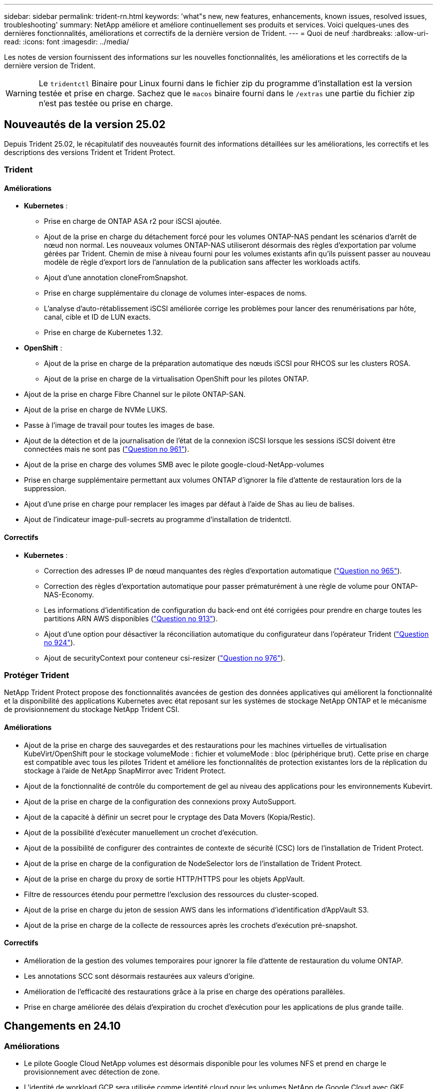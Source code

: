 ---
sidebar: sidebar 
permalink: trident-rn.html 
keywords: 'what"s new, new features, enhancements, known issues, resolved issues, troubleshooting' 
summary: NetApp améliore et améliore continuellement ses produits et services. Voici quelques-unes des dernières fonctionnalités, améliorations et correctifs de la dernière version de Trident. 
---
= Quoi de neuf
:hardbreaks:
:allow-uri-read: 
:icons: font
:imagesdir: ../media/


[role="lead"]
Les notes de version fournissent des informations sur les nouvelles fonctionnalités, les améliorations et les correctifs de la dernière version de Trident.


WARNING: Le `tridentctl` Binaire pour Linux fourni dans le fichier zip du programme d'installation est la version testée et prise en charge. Sachez que le `macos` binaire fourni dans le `/extras` une partie du fichier zip n'est pas testée ou prise en charge.



== Nouveautés de la version 25.02

Depuis Trident 25.02, le récapitulatif des nouveautés fournit des informations détaillées sur les améliorations, les correctifs et les descriptions des versions Trident et Trident Protect.



=== Trident



==== Améliorations

* *Kubernetes* :
+
** Prise en charge de ONTAP ASA r2 pour iSCSI ajoutée.
** Ajout de la prise en charge du détachement forcé pour les volumes ONTAP-NAS pendant les scénarios d'arrêt de nœud non normal. Les nouveaux volumes ONTAP-NAS utiliseront désormais des règles d'exportation par volume gérées par Trident. Chemin de mise à niveau fourni pour les volumes existants afin qu'ils puissent passer au nouveau modèle de règle d'export lors de l'annulation de la publication sans affecter les workloads actifs.
** Ajout d'une annotation cloneFromSnapshot.
** Prise en charge supplémentaire du clonage de volumes inter-espaces de noms.
** L'analyse d'auto-rétablissement iSCSI améliorée corrige les problèmes pour lancer des renumérisations par hôte, canal, cible et ID de LUN exacts.
** Prise en charge de Kubernetes 1.32.


* *OpenShift* :
+
** Ajout de la prise en charge de la préparation automatique des nœuds iSCSI pour RHCOS sur les clusters ROSA.
** Ajout de la prise en charge de la virtualisation OpenShift pour les pilotes ONTAP.


* Ajout de la prise en charge Fibre Channel sur le pilote ONTAP-SAN.
* Ajout de la prise en charge de NVMe LUKS.
* Passe à l'image de travail pour toutes les images de base.
* Ajout de la détection et de la journalisation de l'état de la connexion iSCSI lorsque les sessions iSCSI doivent être connectées mais ne sont pas (link:https://github.com/NetApp/trident/issues/961["Question no 961"]).
* Ajout de la prise en charge des volumes SMB avec le pilote google-cloud-NetApp-volumes
* Prise en charge supplémentaire permettant aux volumes ONTAP d'ignorer la file d'attente de restauration lors de la suppression.
* Ajout d'une prise en charge pour remplacer les images par défaut à l'aide de Shas au lieu de balises.
* Ajout de l'indicateur image-pull-secrets au programme d'installation de tridentctl.




==== Correctifs

* *Kubernetes* :
+
** Correction des adresses IP de nœud manquantes des règles d'exportation automatique (link:https://github.com/NetApp/trident/issues/965["Question no 965"]).
** Correction des règles d'exportation automatique pour passer prématurément à une règle de volume pour ONTAP-NAS-Economy.
** Les informations d'identification de configuration du back-end ont été corrigées pour prendre en charge toutes les partitions ARN AWS disponibles (link:https://github.com/NetApp/trident/issues/913["Question no 913"]).
** Ajout d'une option pour désactiver la réconciliation automatique du configurateur dans l'opérateur Trident (link:https://github.com/NetApp/trident/issues/924["Question no 924"]).
** Ajout de securityContext pour conteneur csi-resizer (link:https://github.com/NetApp/trident/issues/976["Question no 976"]).






=== Protéger Trident

NetApp Trident Protect propose des fonctionnalités avancées de gestion des données applicatives qui améliorent la fonctionnalité et la disponibilité des applications Kubernetes avec état reposant sur les systèmes de stockage NetApp ONTAP et le mécanisme de provisionnement du stockage NetApp Trident CSI.



==== Améliorations

* Ajout de la prise en charge des sauvegardes et des restaurations pour les machines virtuelles de virtualisation KubeVirt/OpenShift pour le stockage volumeMode : fichier et volumeMode : bloc (périphérique brut). Cette prise en charge est compatible avec tous les pilotes Trident et améliore les fonctionnalités de protection existantes lors de la réplication du stockage à l'aide de NetApp SnapMirror avec Trident Protect.
* Ajout de la fonctionnalité de contrôle du comportement de gel au niveau des applications pour les environnements Kubevirt.
* Ajout de la prise en charge de la configuration des connexions proxy AutoSupport.
* Ajout de la capacité à définir un secret pour le cryptage des Data Movers (Kopia/Restic).
* Ajout de la possibilité d'exécuter manuellement un crochet d'exécution.
* Ajout de la possibilité de configurer des contraintes de contexte de sécurité (CSC) lors de l'installation de Trident Protect.
* Ajout de la prise en charge de la configuration de NodeSelector lors de l'installation de Trident Protect.
* Ajout de la prise en charge du proxy de sortie HTTP/HTTPS pour les objets AppVault.
* Filtre de ressources étendu pour permettre l'exclusion des ressources du cluster-scoped.
* Ajout de la prise en charge du jeton de session AWS dans les informations d'identification d'AppVault S3.
* Ajout de la prise en charge de la collecte de ressources après les crochets d'exécution pré-snapshot.




==== Correctifs

* Amélioration de la gestion des volumes temporaires pour ignorer la file d'attente de restauration du volume ONTAP.
* Les annotations SCC sont désormais restaurées aux valeurs d'origine.
* Amélioration de l'efficacité des restaurations grâce à la prise en charge des opérations parallèles.
* Prise en charge améliorée des délais d'expiration du crochet d'exécution pour les applications de plus grande taille.




== Changements en 24.10



=== Améliorations

* Le pilote Google Cloud NetApp volumes est désormais disponible pour les volumes NFS et prend en charge le provisionnement avec détection de zone.
* L'identité de workload GCP sera utilisée comme identité cloud pour les volumes NetApp de Google Cloud avec GKE.
* Ajout d'un `formatOptions` paramètre de configuration aux pilotes ONTAP-SAN et ONTAP-SAN-Economy pour permettre aux utilisateurs de spécifier les options de format de LUN.
* Taille minimale du volume Azure NetApp Files réduite à 50 Gio. La nouvelle taille minimale d'Azure devrait être globalement disponible en novembre.
* Ajout d'un `denyNewVolumePools` paramètre de configuration pour limiter les pilotes ONTAP-NAS-Economy et ONTAP-SAN-Economy aux pools FlexVol préexistants.
* Détection supplémentaire pour l'ajout, la suppression ou le renommage d'agrégats du SVM sur tous les pilotes ONTAP
* Ajout de la surcharge de 18 Mio aux LUN LUKS pour garantir que la taille de PVC signalée est utilisable.
* Amélioration de la gestion des étapes et des déconnexions des nœuds ONTAP-SAN et ONTAP-SAN-Economy pour permettre le retrait des périphériques après une phase d'échec.
* Ajout d'un générateur de rôles personnalisé permettant aux clients de créer un rôle minimaliste pour Trident dans ONTAP.
* Ajout d'une journalisation supplémentaire pour le dépannage `lsscsi` (link:https://github.com/NetApp/trident/issues/792["Question no 792"]).




==== Kubernetes

* Ajout de nouvelles fonctionnalités Trident pour les workflows natifs Kubernetes :
+
** Protection des données
** Migration des données
** Reprise après incident
** Mobilité des applications
+
link:./trident-protect/learn-about-trident-protect.html["En savoir plus sur Trident Protect"].



* Ajout d'un nouvel indicateur `--k8s_api_qps` aux installateurs pour définir la valeur QPS utilisée par Trident pour communiquer avec le serveur API Kubernetes.
* Indicateur ajouté `--node-prep` aux programmes d'installation pour la gestion automatique des dépendances des protocoles de stockage sur les nœuds de cluster Kubernetes. Compatibilité testée et vérifiée avec le protocole de stockage iSCSI Amazon Linux 2023
* Ajout de la prise en charge du détachement forcé pour les volumes ONTAP-NAS-Economy dans les scénarios d'arrêt de nœud non normal.
* Les nouveaux volumes NFS ONTAP-NAS-Economy utiliseront des règles d'export par qtree lors de l'utilisation de `autoExportPolicy` l'option backend. Les qtrees ne sont mappés sur des règles d'exportation restrictives du nœud qu'au moment de la publication, afin d'améliorer le contrôle d'accès et la sécurité. Lorsque Trident supprime le volume de tous les nœuds, les qtrees existants sont basculés vers le nouveau modèle de règles d'export pour le faire, sans impact sur les workloads actifs.
* Prise en charge de Kubernetes 1.31.




==== Améliorations expérimentales

* Ajout d'un aperçu technique de la prise en charge de Fibre Channel sur le pilote ONTAP-SAN.




=== Correctifs

* *Kubernetes* :
+
** Crochet d'admission fixe de Rancher empêchant les installations de Trident Helm (link:https://github.com/NetApp/trident/issues/839["Question no 839"]).
** Clé d'affinité fixe dans les valeurs du graphique Helm (link:https://github.com/NetApp/trident/issues/898["Question no 898"]).
** Fixed tridentControllerPluginNodeSelector/tridentNodePluginNodeSelector ne fonctionnera pas avec la valeur "true" (link:https://github.com/NetApp/trident/issues/899["Question no 899"]).
** Les snapshots éphémères créés lors du clonage () ont été suppriméslink:https://github.com/NetApp/trident/issues/901["Question no 901"].


* Ajout de la prise en charge de Windows Server 2019.
* Fixe `Go mod Tidy` dans Trident repo (link:https://github.com/NetApp/trident/issues/767["Question no 767"]).




=== Dérations

* *Kubernetes:*
+
** Mise à jour de la version 1.25 de Kubernetes minimale prise en charge.
** Suppression de la prise en charge de la stratégie de sécurité POD.






=== Changement de marque du produit

À partir de la version 24.10, Astra Trident a été renommée Trident (NetApp Trident). Ce changement de marque n'affecte en rien les fonctionnalités, les plateformes prises en charge ou l'interopérabilité pour Trident.



== Changements en 24.06



=== Améliorations

* **IMPORTANT** : le `limitVolumeSize` paramètre limite désormais la taille qtree/LUN dans les pilotes économiques ONTAP. Utilisez le nouveau  `limitVolumePoolSize` paramètre pour contrôler les tailles de FlexVol dans ces pilotes. (link:https://github.com/NetApp/trident/issues/341["Question no 341"]).
* Ajout de la fonctionnalité d'auto-rétablissement iSCSI pour lancer des analyses SCSI par ID de LUN exact si des igroups obsolètes sont en cours d'utilisation (link:https://github.com/NetApp/trident/issues/883["Question no 883"]).
* Prise en charge supplémentaire des opérations de clonage de volume et de redimensionnement même lorsque le back-end est en mode suspendu.
* Ajout de la possibilité de propager les paramètres de journal configurés par l'utilisateur pour le contrôleur Trident aux pods de nœud Trident.
* Ajout de la prise en charge dans Trident pour utiliser REST par défaut au lieu de ONTAPI (ZAPI) pour ONTAP versions 9.15.1 et ultérieures.
* Prise en charge des noms de volumes et des métadonnées personnalisés sur les systèmes back-end de stockage ONTAP pour les nouveaux volumes persistants.
* Amélioration du `azure-netapp-files` pilote (ANF) pour activer automatiquement le répertoire de snapshots par défaut lorsque les options de montage NFS sont définies pour utiliser la version 4.x.
* Ajout de la prise en charge de BottlerRocket pour les volumes NFS.
* Ajout de la prise en charge des aperçus techniques de Google Cloud NetApp volumes.




==== Kubernetes

* Prise en charge de Kubernetes 1.30.
* Ajout de la capacité de Trident DemonSet à nettoyer les montages zombies et les fichiers de suivi résiduels au démarrage (link:https://github.com/NetApp/trident/issues/883["Question no 883"]).
* Ajout d'une annotation PVC `trident.netapp.io/luksEncryption` pour l'importation dynamique de volumes LUKS (link:https://github.com/NetApp/trident/issues/849["Question no 849"]).
* Prise en compte de la topologie du pilote ANF.
* Ajout de la prise en charge des nœuds Windows Server 2022.




=== Correctifs

* Correction des défaillances d'installation de Trident suite à des transactions obsolètes.
* Correction de tridentctl pour ignorer les messages d'avertissement de Kubernetes (link:https://github.com/NetApp/trident/issues/892["Question no 892"]).
* La priorité du contrôleur Trident a été modifiée `SecurityContextConstraint` en `0` (link:https://github.com/NetApp/trident/issues/887["Question no 887"]).
* Les pilotes ONTAP acceptent désormais des volumes inférieurs à 20 Mio (link:https://github.com/NetApp/trident/issues/885["Problème[#885"]).
* Correction de la Trident pour empêcher la réduction des volumes FlexVol pendant le redimensionnement du pilote ONTAP-SAN.
* Correction de la défaillance d'importation du volume ANF avec NFS v4.1.




== Changements en 24.02



=== Améliorations

* Prise en charge supplémentaire de Cloud Identity.
+
** AKS avec ANF : Azure Workload Identity sera utilisé comme identité cloud.
** EKS avec FSxN : le rôle IAM AWS sera utilisé comme identité cloud.


* Ajout de la prise en charge de l'installation de Trident en tant que module complémentaire sur le cluster EKS à partir de la console EKS.
* Ajout de la possibilité de configurer et de désactiver l'auto-rétablissement iSCSI (link:https://github.com/NetApp/trident/issues/864["Question no 864"]).
* Ajout de la personnalité d'Amazon FSX aux pilotes ONTAP pour permettre l'intégration avec AWS IAM et SecretsManager, et pour permettre à Trident de supprimer des volumes FSX avec des sauvegardes (link:https://github.com/NetApp/trident/issues/453["Question no 453"]).




==== Kubernetes

* Prise en charge de Kubernetes 1.29.




=== Correctifs

* Correction des messages d'avertissement ACP lorsque ACP n'est pas activé (link:https://github.com/NetApp/trident/issues/866["Question no 866"]).
* Ajout d'un délai de 10 secondes avant d'effectuer une répartition des clones lors de la suppression d'un snapshot pour les pilotes ONTAP, lorsqu'un clone est associé au snapshot.




=== Dérations

* Suppression de l'infrastructure d'attepostes in-to des manifestes d'images multi-plates-formes.




== Changements en 23.10



=== Correctifs

* Extension de volume fixe si la nouvelle taille demandée est inférieure à la taille totale des volumes pour les pilotes de stockage ontap-nas et ontap-nas-flexgroup (link:https://github.com/NetApp/trident/issues/834["Question no 834"^]).
* Taille de volume fixe pour afficher uniquement la taille utilisable du volume lors de l'importation pour les pilotes de stockage ontap-nas et ontap-nas-flexgroup (link:https://github.com/NetApp/trident/issues/722["Question no 722"^]).
* Conversion de noms FlexVol fixes pour ONTAP-NAS-Economy.
* Correction du problème d'initialisation Trident sur un nœud Windows lors du redémarrage du nœud.




=== Améliorations



==== Kubernetes

Prise en charge de Kubernetes 1.28.



==== Trident

* Ajout de la prise en charge de l'utilisation d'ami (Azure Managed identités) avec le pilote de stockage Azure-netapp-Files.
* Ajout de la prise en charge de NVMe over TCP pour le pilote ONTAP-SAN
* Ajout de la possibilité de suspendre le provisionnement d'un volume lorsque le back-end est défini sur suspendu par l'utilisateur (link:https://github.com/NetApp/trident/issues/558["Question no 558"^]).




== Changements en 23.07.1

*Kubernetes:* Suppression fixe du démonset pour prendre en charge les mises à niveau sans temps d'arrêt (link:https://github.com/NetApp/trident/issues/740["Question no 740"^]).



== Changements en 23.07



=== Correctifs



==== Kubernetes

* Correction de la mise à niveau de Trident pour ignorer les anciens pods bloqués en état de terminaison (link:https://github.com/NetApp/trident/issues/740["Question no 740"^]).
* Ajout d'une tolérance à la définition de « passagent-trident-version-pod » (link:https://github.com/NetApp/trident/issues/795["Question no 795"^]).




==== Trident

* Correction des demandes ONTAPI (ZAPI) pour s'assurer que les numéros de série des LUN sont interrogés lors de l'obtention des attributs de LUN pour identifier et corriger les périphériques iSCSI fantômes lors des opérations de transfert des nœuds.
* Correction de la gestion des erreurs dans le code du pilote de stockage (link:https://github.com/NetApp/trident/issues/816["Question no 816"^]).
* Redimensionnement des quotas fixes lors de l'utilisation de pilotes ONTAP avec use-REST=true.
* Création de clones LUN fixes dans ontap-san-Economy.
* Annuler la publication du champ d'informations de `rawDevicePath` à `devicePath`; logique ajoutée pour remplir et récupérer (dans certains cas) `devicePath` légale.




=== Améliorations



==== Kubernetes

* Prise en charge supplémentaire de l'importation de snapshots préprovisionnés.
* Déploiement réduit et autorisations linux diaboconfigurées (link:https://github.com/NetApp/trident/issues/817["Question no 817"^]).




==== Trident

* Ne rapporte plus le champ d'état pour les volumes et les snapshots « en ligne ».
* Met à jour l'état du back-end si le back-end ONTAP est hors ligne (link:https://github.com/NetApp/trident/issues/801["Questions #801"^], link:https://github.com/NetApp/trident/issues/543["#543"^]).
* Le numéro de série de la LUN est toujours récupéré et publié au cours du workflow ControllerVolumePublish.
* Ajout d'une logique supplémentaire pour vérifier le numéro de série et la taille du périphérique iSCSI à chemins d'accès multiples.
* Vérification supplémentaire des volumes iSCSI pour s'assurer que le périphérique multiacheminement correct n'est pas mis en place.




==== Amélioration expérimentale

Ajout de la prise en charge de la présentation technique de NVMe over TCP pour le pilote ONTAP-SAN.



==== Documentation

De nombreuses améliorations de l'organisation et du formatage ont été apportées.



=== Dérations



==== Kubernetes

* Suppression de la prise en charge des snapshots v1beta1.
* Suppression de la prise en charge des volumes et des classes de stockage pré-CSI.
* Mise à jour de la version 1.22 de Kubernetes minimale prise en charge.




== Changements en 23.04


IMPORTANT: Forcer le détachement de volume pour les volumes ONTAP-SAN-* est uniquement pris en charge avec les versions Kubernetes avec le volet fonctionnalité de fermeture de nœud non gracieuse activé. Le détachement forcé doit être activé au moment de l'installation à l'aide du `--enable-force-detach` Indicateur du programme d'installation Trident.



=== Correctifs

* Correction de l'opérateur Trident pour utiliser IPv6 localhost pour l'installation lorsqu'il est spécifié dans spec.
* Correction des autorisations de rôle de cluster de l'opérateur Trident pour qu'elles soient synchronisées avec les autorisations du bundle (link:https://github.com/NetApp/trident/issues/799["Question no 799"^]).
* Résolution du problème de connexion d'un volume de bloc brut sur plusieurs nœuds en mode RWX.
* Prise en charge du clonage FlexGroup fixe et importation de volumes pour les volumes SMB.
* Résolution du problème où le contrôleur Trident n'a pas pu s'arrêter immédiatement (link:https://github.com/NetApp/trident/issues/811["Question no 811"]).
* Correctif ajouté pour afficher la liste de tous les noms de groupes initiateur associés à une LUN spécifiée provisionnée avec des pilotes ontap-san-*.
* Ajout d'un correctif pour permettre l'exécution des processus externes.
* Erreur de compilation corrigée pour l'architecture s390 (link:https://github.com/NetApp/trident/issues/537["Question no 537"]).
* Correction d'un niveau de journalisation incorrect lors des opérations de montage de volume (link:https://github.com/NetApp/trident/issues/781["Question no 781"]).
* Correction de l'erreur d'assertion de type de potentiel (link:https://github.com/NetApp/trident/issues/802["Question no 802"]).




=== Améliorations

* Kubernetes :
+
** Prise en charge de Kubernetes 1.27.
** Ajout de la prise en charge de l'importation de volumes LUKS.
** Ajout de la prise en charge du mode d'accès PVC ReadWriteOncePod.
** Ajout de la prise en charge du détachement forcé pour les volumes ONTAP-SAN-* lors des scénarios d'arrêt de nœud non gracieuse.
** Tous les volumes ONTAP-SAN-* utiliseront désormais les groupes initiateurs par nœud. Les LUN ne seront mappées qu'aux igroups dont la publication est active sur ces nœuds afin d'améliorer notre niveau de sécurité. Les volumes existants seront basculés de manière opportuniste vers le nouveau schéma d'igroup lorsque Trident détermine qu'il est possible de le faire sans incidence sur les workloads actifs (link:https://github.com/NetApp/trident/issues/758["Question no 758"]).
** Amélioration de la sécurité de Trident en nettoyant les groupes initiateurs gérés par Trident non utilisés à partir de systèmes back-end ONTAP-SAN-*.


* Ajout de la prise en charge des volumes SMB avec Amazon FSX aux pilotes de stockage ontap-nas-Economy et ontap-nas-flexgroup.
* Ajout de la prise en charge des partages SMB avec les pilotes de stockage ontap-nas, ontap-nas-Economy et ontap-nas-flexgroup.
* Ajout de la prise en charge des nœuds arm64 (link:https://github.com/NetApp/trident/issues/732["Question no 732"]).
* La procédure d'arrêt de Trident a été améliorée en désactivant d'abord les serveurs d'API (link:https://github.com/NetApp/trident/issues/811["Question no 811"]).
* Ajout de la prise en charge de la construction multi plate-forme pour les hôtes Windows et arm64 à Makefile ; voir BUILD.md.




=== Dérations

**Kubernetes:** les igroups Backend-scoped ne seront plus créés lors de la configuration de pilotes ontap-san et ontap-san-Economy (link:https://github.com/NetApp/trident/issues/758["Question no 758"]).



== Changements en 23.01.1



=== Correctifs

* Correction de l'opérateur Trident pour utiliser IPv6 localhost pour l'installation lorsqu'il est spécifié dans spec.
* Correction des autorisations de rôle de cluster opérateur Trident synchronisées avec les autorisations de bundle link:https://github.com/NetApp/trident/issues/799["Question no 799"^].
* Ajout d'un correctif pour permettre l'exécution des processus externes.
* Résolution du problème de connexion d'un volume de bloc brut sur plusieurs nœuds en mode RWX.
* Prise en charge du clonage FlexGroup fixe et importation de volumes pour les volumes SMB.




== Changements en 23.01


IMPORTANT: Kubernetes 1.27 est désormais pris en charge dans Trident. Veuillez mettre à niveau Trident avant de mettre à niveau Kubernetes.



=== Correctifs

* Kubernetes : ajout d'options pour exclure la création de règles de sécurité du Pod pour réparer les installations Trident via Helm (link:https://github.com/NetApp/trident/issues/794["Questions #783, #794"^]).




=== Améliorations

.Kubernetes
* Prise en charge ajoutée de Kubernetes 1.26.
* Amélioration de l'utilisation globale des ressources RBAC Trident (link:https://github.com/NetApp/trident/issues/757["Numéro 757"^]).
* Automatisation ajoutée pour détecter et corriger les sessions iSCSI interrompues ou obsolètes sur les nœuds hôtes.
* Ajout de la prise en charge de l'extension des volumes chiffrés LUKS.
* Kubernetes : ajout de la prise en charge de la rotation des identifiants pour les volumes chiffrés LUKS.


.Trident
* Ajout de la prise en charge des volumes SMB avec Amazon FSX for NetApp ONTAP au pilote de stockage ONTAP-nas.
* Ajout de la prise en charge des autorisations NTFS lors de l'utilisation de volumes SMB.
* Ajout de la prise en charge des pools de stockage pour les volumes GCP avec le niveau de service CVS.
* Ajout de la prise en charge de l'utilisation facultative de flexgroupAgrégateList lors de la création de FlexGroups avec le pilote de stockage ontap-nas-flexgroup.
* Meilleures performances du pilote de stockage économique ONTAP-nas lors de la gestion de plusieurs volumes FlexVol
* Mises à jour des donnéesLIF activées pour tous les pilotes de stockage NAS de ONTAP.
* Mise à jour de la convention de nommage Trident Deployment and DemonSet afin de refléter le système d'exploitation du nœud hôte.




=== Dérations

* Kubernetes : mise à jour de Kubernetes minimale prise en charge vers la version 1.21.
* Les DataLIFs ne doivent plus être spécifiées lors de la configuration des `ontap-san` pilotes ou `ontap-san-economy`.




== Changements en 22.10

*Vous devez lire les informations critiques suivantes avant de passer à Trident 22.10.*

[WARNING]
.<strong> informations sur Trident 22,10 </strong>
====
* Kubernetes 1.25 est désormais pris en charge par Trident. Vous devez effectuer une mise à niveau de Trident vers la version 22.10 avant de passer à Kubernetes 1.25.
* Trident applique désormais strictement l'utilisation de la configuration de chemins d'accès multiples dans les environnements SAN, avec une valeur recommandée de `find_multipaths: no` dans le fichier multipath.conf.
+
Utilisation d'une configuration sans chemins d'accès multiples ou de l'utilisation de `find_multipaths: yes` ou `find_multipaths: smart` la valeur du fichier multipath.conf entraînera des échecs de montage. Trident a recommandé l'utilisation de `find_multipaths: no` depuis la version 21.07.



====


=== Correctifs

* Problème spécifique au système ONTAP back-end créé à l'aide de `credentials` le champ ne s'est pas connecté pendant la mise à niveau 22.07.0 (link:https://github.com/NetApp/trident/issues/759["Numéro 759"^]).
* **Docker:** correction d'un problème entraînant l'échec du démarrage du plug-in de volume Docker dans certains environnements (link:https://github.com/NetApp/trident/issues/548["Numéro 548"^] et link:https://github.com/NetApp/trident/issues/760["Numéro 760"^]).
* Correction du problème SLM spécifique aux systèmes back-end SAN ONTAP pour garantir que seul un sous-ensemble de LIFs de données appartenant aux nœuds de reporting est publié.
* Problème de performances résolu lors de la connexion d'un volume à des analyses inutiles des LUN iSCSI.
* Suppression des tentatives granulaires dans le flux de travail Trident iSCSI pour échouer rapidement et réduire les intervalles de tentatives externes.
* Résolution du problème lorsqu'une erreur a été renvoyée lors du vidage d'un périphérique iSCSI lorsque le périphérique multivoie correspondant a déjà été rincé.




=== Améliorations

* Kubernetes :
+
** Prise en charge ajoutée de Kubernetes 1.25. Vous devez effectuer une mise à niveau de Trident vers la version 22.10 avant de passer à Kubernetes 1.25.
** Ajout d'un ServiceAccount, ClusterRole et ClusterRoleBinding distincts pour Trident Deployment et DemonSet afin de permettre des améliorations futures des autorisations.
** Prise en charge ajoutée de link:https://docs.netapp.com/us-en/trident/trident-use/volume-share.html["partage de volume entre espaces de noms"].


* Tout Trident `ontap-*` Les pilotes de stockage fonctionnent désormais avec l'API REST de ONTAP.
* Ajout d'un nouvel opérateur yaml (`bundle_post_1_25.yaml`) sans a. `PodSecurityPolicy` Pour la prise en charge de Kubernetes 1.25.
* Ajouté link:https://docs.netapp.com/us-en/trident/trident-reco/security-luks.html["Prise en charge des volumes LUKS-chiffrés"] pour `ontap-san` et `ontap-san-economy` lecteurs de stockage
* Ajout de la prise en charge des nœuds Windows Server 2019.
* Ajouté link:https://docs.netapp.com/us-en/trident/trident-use/anf.html["Prise en charge des volumes SMB sur les nœuds Windows"] grâce au `azure-netapp-files` pilote de stockage
* La détection automatique du basculement MetroCluster pour les pilotes ONTAP est désormais disponible dans l'ensemble.




=== Dérations

* **Kubernetes:** mise à jour du nombre minimum de Kubernetes pris en charge vers 1.20.
* Suppression du pilote ADS (Data Store).
* Retrait du support pour `yes` et `smart` options pour `find_multipaths` Lors de la configuration des chemins d'accès multiples du nœud de travail pour iSCSI.




== Changements en 22.07



=== Correctifs

**Kubernetes**

* Problème résolu pour gérer les valeurs booléennes et nombres pour le sélecteur de nœud lors de la configuration de Trident avec Helm ou l'opérateur Trident. (link:https://github.com/NetApp/trident/issues/700["Problème GitHub n° 700"^])
* Résolution du problème lors de la gestion des erreurs provenant d'un chemin non CHAP, de sorte que kubelet réessaie en cas d'échec. link:https://github.com/NetApp/trident/issues/736["Problème GitHub n° 736"^])




=== Améliorations

* Passer de k8s.gcr.io au registre.k8s.io comme registre par défaut pour les images CSI
* Les volumes ONTAP-SAN utiliseront désormais des igroups par nœud et ne mapperont les LUN aux groupes initiateurs, tout en les ayant été publiés activement à ces nœuds pour améliorer notre sécurité. Lorsque Trident détermine que les volumes existants sont sécurisés, sans affecter les workloads actifs, les volumes existants seront transférés de manière opportuniste vers le nouveau modèle d'groupe initiateur.
* Inclus un quota de Resourcequota avec les installations Trident pour s'assurer que Trident DemonSet est planifié lorsque la consommation PriorityClass est limitée par défaut.
* Ajout de la prise en charge des fonctions réseau au pilote Azure NetApp Files. (link:https://github.com/NetApp/trident/issues/717["Problème GitHub n° 717"^])
* Ajout de la détection automatique du basculement MetroCluster dans l'aperçu technique aux pilotes ONTAP. (link:https://github.com/NetApp/trident/issues/228["Problème GitHub n° 228"^])




=== Dérations

* **Kubernetes:** mise à jour du nombre minimum de Kubernetes pris en charge vers 1.19.
* La configuration backend n'autorise plus plusieurs types d'authentification dans la configuration unique.




=== Suppressions

* Le pilote CVS AWS (obsolète depuis 22.04) a été supprimé.
* Kubernetes
+
** Suppression des capacités SYS_ADMIN inutiles des modules de nœud.
** Réduit la préparation des nœuds afin de simplifier les informations sur l'hôte et la détection des services actifs pour obtenir la confirmation de la disponibilité des services NFS/iSCSI sur les nœuds workers.






=== Documentation

Une nouvelle link:https://docs.netapp.com/us-en/trident/trident-reference/pod-security.html["Normes de sécurité du pod"]section (PSS) détaillant les autorisations activées par Trident lors de l'installation a été ajoutée.



== Changements en 22.04

NetApp améliore et améliore continuellement ses produits et services. Voici quelques-unes des dernières fonctionnalités de Trident. Pour les versions précédentes, reportez-vous à https://docs.netapp.com/us-en/trident/earlier-versions.html["Versions antérieures de la documentation"].


IMPORTANT: Si vous effectuez une mise à niveau à partir d'une version précédente de Trident et que vous utilisez Azure NetApp Files, le ``location`` le paramètre config est désormais un champ singleton obligatoire.



=== Correctifs

* Amélioration de l'analyse des noms d'initiateurs iSCSI. (link:https://github.com/NetApp/trident/issues/681["Problème GitHub n° 681"^])
* Problème résolu lorsque les paramètres de classe de stockage CSI n'étaient pas autorisés. (link:https://github.com/NetApp/trident/issues/598["Problème GitHub n° 598"^])
* Déclaration de clé en double fixe dans Trident CRD. (link:https://github.com/NetApp/trident/issues/671["Problème GitHub n° 671"^])
* Correction des journaux CSI instantanés erronés. (link:https://github.com/NetApp/trident/issues/629["Problème GitHub n° 629"^]))
* Résolution du problème lié à l'annulation de la publication des volumes sur les nœuds supprimés. (link:https://github.com/NetApp/trident/issues/691["Problème GitHub n° 691"^])
* Ajout de la gestion des incohérences du système de fichiers sur les périphériques en bloc. (link:https://github.com/NetApp/trident/issues/656["Problème GitHub n° 656"^])
* Problème résolu extraction automatique des images lors de la configuration du `imageRegistry` indicateur pendant l'installation. (link:https://github.com/NetApp/trident/issues/715["Problème GitHub n° 715"^])
* Résolution du problème d'échec du clonage d'un volume avec plusieurs règles d'exportation par le pilote Azure NetApp Files.




=== Améliorations

* Les connexions entrantes aux terminaux sécurisés de Trident requièrent désormais un minimum de TLS 1.3. (link:https://github.com/NetApp/trident/issues/698["Problème GitHub n° 698"^])
* Trident ajoute désormais des en-têtes HSTS aux réponses à partir de ses terminaux sécurisés.
* Trident tente désormais d'activer automatiquement la fonctionnalité d'autorisations unix Azure NetApp Files.
* *Kubernetes*: Trident demonset s'exécute maintenant dans la classe de priorité critique du nœud système. (link:https://github.com/NetApp/trident/issues/694["Problème GitHub n° 694"^])




=== Suppressions

Le pilote E-Series (désactivé depuis 20.07) a été supprimé.



== Changements en 22.01.1



=== Correctifs

* Résolution du problème lié à l'annulation de la publication des volumes sur les nœuds supprimés. (link:https://github.com/NetApp/trident/issues/691["Problème GitHub n° 691"])
* Panique fixe lors de l'accès aux champs nuls pour l'espace global dans les réponses de l'API ONTAP.




== Changements en 22.01.0



=== Correctifs

* *Kubernetes:* augmentez le temps de rétentative de rétro-enregistrement des nœuds pour les grands clusters.
* Problème résolu dans lequel le pilote Azure-netapp-Files pourrait être confondu avec plusieurs ressources avec le même nom.
* Les DataLIFs IPv6 SAN ONTAP fonctionnent désormais si elles sont spécifiées avec des crochets.
* Problème résolu lors de la tentative d'importation d'un volume déjà importé renvoie EOF laissant le PVC à l'état en attente. (link:https://github.com/NetApp/trident/issues/489["Problème GitHub n° 489"])
* Problème résolu lorsque le ralentissement des performances Trident ralentit lors de la création de plus de 32 snapshots sur un volume SolidFire.
* SHA-1 remplacé par SHA-256 lors de la création du certificat SSL.
* Correction du pilote Azure NetApp Files pour permettre la duplication des noms de ressources et limiter les opérations à un seul emplacement.
* Correction du pilote Azure NetApp Files pour permettre la duplication des noms de ressources et limiter les opérations à un seul emplacement.




=== Améliorations

* Améliorations de Kubernetes :
+
** Prise en charge ajoutée de Kubernetes 1.23.
** Ajoutez des options de planification pour les pods Trident lorsqu'ils sont installés via l'opérateur Trident ou Helm. (link:https://github.com/NetApp/trident/issues/651["Problème GitHub n° 651"^])


* Autorisation des volumes inter-régions dans le pilote GCP (link:https://github.com/NetApp/trident/issues/633["Problème GitHub n° 633"^])
* Ajout de la prise en charge de l'option 'unixPermissionss' aux volumes Azure NetApp Files. (link:https://github.com/NetApp/trident/issues/666["Problème GitHub n° 666"^])




=== Dérations

L'interface REST de Trident peut écouter et servir uniquement aux adresses 127.0.0.1 ou [::1]



== Changements en 21.10.1


WARNING: La version v21.10.0 présente un problème qui peut placer le contrôleur Trident dans un état CrashLoopBackOff lorsqu'un nœud est supprimé, puis réintégré au cluster Kubernetes. Ce problème a été résolu dans la version 1.210.1 (édition GitHub 669).



=== Correctifs

* Condition de race potentielle fixe lors de l'importation d'un volume sur un back-end Cloud CVS GCP, entraînant l'échec de l'importation.
* Résolution d'un problème de mise en service du contrôleur Trident dans un état CashLoopBackOff lorsqu'un nœud est retiré, puis réintégré au cluster Kubernetes (problème GitHub 669).
* Problème résolu : les SVM n'ont plus été découverts si aucun nom de SVM n'a été spécifié (problème GitHub 612).




== Changements en 21.10.0



=== Correctifs

* Problème résolu : les clones de volumes XFS n'ont pas pu être montés sur le même nœud que le volume source (problème GitHub 514).
* Résolution du problème dans lequel Trident a consigné une erreur fatale à l'arrêt (problème GitHub 597).
* Correctifs liés à Kubernetes :
+
** Renvoyer l'espace utilisé d'un volume comme taille de restauration minimale lors de la création de snapshots avec `ontap-nas` et `ontap-nas-flexgroup` Pilotes (problème GitHub 645).
** Résolution du problème où `Failed to expand filesystem` Une erreur a été consignée après le redimensionnement du volume (problème GitHub 560).
** Résolution du problème de blocage d'un module `Terminating` État (problème GitHub 572).
** A résolu le cas où un `ontap-san-economy` FlexVol peut contenir des LUN de snapshot (GitHub : édition 533).
** Résolution du problème d'installation YAML personnalisé avec une image différente (problème GitHub 613).
** Calcul de la taille de snapshot fixe (problème GitHub 611).
** Résolution du problème lié à l'identification par tous les programmes d'installation de Trident de type Kubernetes standard en tant qu'OpenShift (problème GitHub 639).
** A corrigé l'opérateur Trident pour arrêter la réconciliation si le serveur d'API Kubernetes est inaccessible (problème GitHub 599).






=== Améliorations

* Prise en charge ajoutée de `unixPermissions` Option pour les volumes de performance GCP-CVS.
* Ajout de la prise en charge des volumes CVS optimisés pour l'évolutivité dans GCP dans la plage de 600 Gio à 1 Tio.
* Améliorations liées à Kubernetes :
+
** Prise en charge ajoutée de Kubernetes 1.22.
** Compatibilité de l'opérateur Trident et du tableau Helm avec Kubernetes 1.22 (problème GitHub 628).
** Ajout d'une image opérateur à `tridentctl` Commande images (problème GitHub 570).






=== Améliorations expérimentales

* Ajout de la prise en charge de la réplication de volume dans `ontap-san` conducteur.
* Ajout de la prise en charge de REST * TECH Preview* pour `ontap-nas-flexgroup`, `ontap-san`, et `ontap-nas-economy` pilotes.




== Problèmes connus

Les problèmes connus identifient les problèmes susceptibles de vous empêcher d'utiliser le produit avec succès.

* Lors de la mise à niveau d'un cluster Kubernetes de la version 1.24 vers la version 1.25 ou ultérieure sur lequel Trident est installé, vous devez mettre à jour values.yaml pour définir `excludePodSecurityPolicy` sur `true` ou ajouter la `--set excludePodSecurityPolicy=true` `helm upgrade` commande avant de pouvoir mettre à niveau le cluster.
* Trident applique maintenant un espace vide `fsType` (`fsType=""`) pour les volumes qui n'ont pas `fsType` spécifié dans leur classe de stockage. Avec Kubernetes 1.17 ou version ultérieure, Trident prend en charge la fourniture d'un espace vide `fsType` pour les volumes NFS. Pour les volumes iSCSI, vous devez définir le `fsType` sur votre classe de stockage lors de l'application d'un à l'aide d'un `fsGroup` contexte de sécurité.
* Lors de l'utilisation d'un système back-end sur plusieurs instances Trident, chaque fichier de configuration back-end doit avoir `storagePrefix` une valeur différente pour les systèmes ONTAP back-end ou être utilisé différemment `TenantName` pour les systèmes SolidFire back-end. Trident ne peut pas détecter les volumes créés par d'autres instances de Trident. La tentative de création d'un volume existant sur un système ONTAP ou SolidFire back-end réussit, car Trident considère la création de volume comme une opération puissante. Si `storagePrefix` ou `TenantName` ne diffèrent pas, il peut y avoir des collisions de nom pour les volumes créés sur le même backend.
* Lorsque vous installez Trident (à l'aide de `tridentctl` ou de l'opérateur Trident) et que vous utilisez `tridentctl` pour gérer Trident, vous devez vous assurer que la `KUBECONFIG` variable d'environnement est définie. Ceci est nécessaire pour indiquer le cluster Kubernetes sur lequel `tridentctl` doit fonctionner. Lorsque vous travaillez avec plusieurs environnements Kubernetes, vous devez vous assurer que le `KUBECONFIG` fichier provient correctement.
* Pour réclamer de l'espace en ligne pour des volumes persistants iSCSI, le système d'exploitation sous-jacent du nœud worker peut nécessiter le passage des options de montage vers le volume. Ceci est vrai pour les instances RHEL/RedHat CoreOS qui requièrent le `discard` https://access.redhat.com/documentation/en-us/red_hat_enterprise_linux/8/html/managing_file_systems/discarding-unused-blocks_managing-file-systems["option de montage"^]; Assurez-vous que le mountOption de mise au rebut est inclus dans votre[`StorageClass`^] pour prendre en charge le blocage en ligne.
* Si vous avez plusieurs instances de Trident par cluster Kubernetes, Trident ne peut pas communiquer avec d'autres instances et ne peut pas découvrir d'autres volumes qu'elles ont créés. Ce qui entraîne un comportement inattendu et incorrect si plusieurs instances s'exécutent dans un cluster. Il ne doit y avoir qu'une seule instance de Trident par cluster Kubernetes.
* Si des objets basés sur Trident `StorageClass` sont supprimés de Kubernetes alors que Trident est hors ligne, Trident ne supprime pas les classes de stockage correspondantes de sa base de données lorsqu'il est de nouveau en ligne. Vous devez supprimer ces classes de stockage à l'aide de `tridentctl` ou de l'API REST.
* Si un utilisateur supprime un volume persistant provisionné par Trident avant la suppression de la demande de volume persistant correspondante, Trident ne supprime pas automatiquement le volume de sauvegarde. Vous devez supprimer le volume via `tridentctl` ou l'API REST.
* ONTAP ne peut pas provisionner simultanément plusieurs FlexGroup, sauf si l'ensemble d'agrégats est unique pour chaque demande de provisionnement.
* Lorsque vous utilisez Trident sur IPv6, vous devez spécifier `managementLIF` et `dataLIF` dans la définition du backend entre crochets. Par exemple``[fd20:8b1e:b258:2000:f816:3eff:feec:0]``, .
+

NOTE: Vous ne pouvez pas spécifier `dataLIF` sur un système SAN backend ONTAP. Trident détecte toutes les LIFs iSCSI disponibles et les utilise pour établir la session multivoie.

* Si vous utilisez le `solidfire-san` Pilote avec OpenShift 4.5, assurez-vous que les nœuds de travail sous-jacents utilisent MD5 comme algorithme d'authentification CHAP. Les algorithmes CHAP sécurisés conformes à la norme FIPS SHA1, SHA-256 et SHA3-256 sont disponibles avec Element 12.7.




== Trouvez plus d'informations

* https://github.com/NetApp/trident["GitHub pour Trident"^]
* https://netapp.io/persistent-storage-provisioner-for-kubernetes/["Blogs Trident"^]

